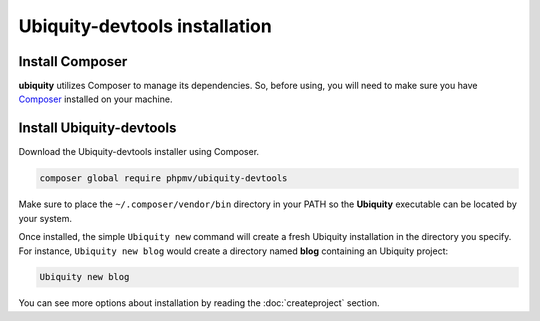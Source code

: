 Ubiquity-devtools installation
===========================

Install Composer
----------------
**ubiquity** utilizes Composer to manage its dependencies. So, before using, you will need to make sure you have `Composer <http://getcomposer.org/>`_ installed on your machine.

Install Ubiquity-devtools
----------------------
Download the Ubiquity-devtools installer using Composer.

.. code-block:: bash
   
   composer global require phpmv/ubiquity-devtools

Make sure to place the ``~/.composer/vendor/bin`` directory in your PATH so the **Ubiquity** executable can be located by your system.


Once installed, the simple ``Ubiquity new`` command will create a fresh Ubiquity installation in the directory you specify.
For instance, ``Ubiquity new blog`` would create a directory named **blog** containing an Ubiquity project:

.. code-block:: bash
   
   Ubiquity new blog

You can see more options about installation by reading the :doc:`createproject` section.